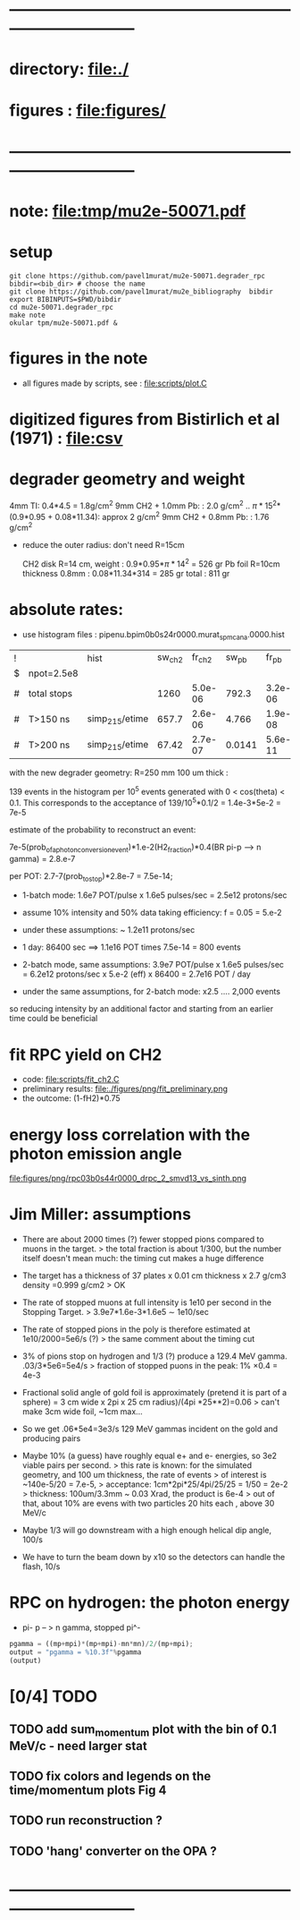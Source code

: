 #+startup:fold
#+BABEL: :session *python* :cache yes :results output graphics :exports both :tangle yes 
* ------------------------------------------------------------------------------
* directory: file:./
* figures  : file:figures/
* ------------------------------------------------------------------------------
* note: file:tmp/mu2e-50071.pdf
* setup                                                                      
#+begin_src
git clone https://github.com/pavel1murat/mu2e-50071.degrader_rpc
bibdir=<bib_dir> # choose the name
git clone https://github.com/pavel1murat/mu2e_bibliography  bibdir
export BIBINPUTS=$PWD/bibdir
cd mu2e-50071.degrader_rpc
make note
okular tpm/mu2e-50071.pdf &
#+end_src
* figures in the note                                                         
- all figures made by scripts, see : file:scripts/plot.C 
* digitized figures from Bistirlich et al (1971) : file:csv
* degrader geometry and weight                                               
 4mm TI: 0.4*4.5 = 1.8g/cm^2
 9mm CH2 + 1.0mm Pb: : 2.0 g/cm^2   .. \pi*15^2*(0.9*0.95 + 0.08*11.34): approx 2 g/cm^2
 9mm CH2 + 0.8mm Pb: : 1.76 g/cm^2 

- reduce the outer radius: don't need R=15cm

 CH2 disk R=14 cm, weight        : 0.9*0.95*\pi*14^2 = 526 gr
 Pb  foil R=10cm thickness 0.8mm : 0.08*11.34*314    = 285 gr
 total                           : 811 gr
 
* absolute rates:                                                            
- use histogram files : pipenu.bpim0b0s24r0000.murat_spmc_ana.0000.hist
| ! |             | hist           | sw_ch2 |  fr_ch2 |  sw_pb |   fr_pb | sw_tgt |  fr_tgt |
| $ | npot=2.5e8  |                |        |         |        |         |        |         |
|---+-------------+----------------+--------+---------+--------+---------+--------+---------|
| # | total stops |                |   1260 | 5.0e-06 |  792.3 | 3.2e-06 |  243.2 | 9.7e-07 |
| # | T>150 ns    | simp_215/etime |  657.7 | 2.6e-06 |  4.766 | 1.9e-08 |  28.09 | 1.1e-07 |
| # | T>200 ns    | simp_215/etime |  67.42 | 2.7e-07 | 0.0141 | 5.6e-11 | 0.0914 | 3.7e-10 |
|---+-------------+----------------+--------+---------+--------+---------+--------+---------|
#+TBLFM: $5=$sw_ch2/$npot;%8.1e::$7=$sw_pb/$npot;%8.1e::$9=$sw_tgt/$npot;%8.1e::

with the new degrader geometry: R=250 mm  100 um thick :

139 events in the histogram per 10^5 events generated with 0 < cos(theta) < 0.1.
This corresponds to the acceptance of 139/10^5*0.1/2 = 1.4e-3*5e-2 = 7e-5

estimate of the probability to reconstruct an event:

          7e-5(prob_of_a_photon_conversion_event)*1.e-2(H2_fraction)*0.4(BR pi-p --> n gamma) = 2.8.e-7

per POT: 2.7-7(prob_to_stop)*2.8e-7 = 7.5e-14;

- 1-batch mode: 1.6e7 POT/pulse x 1.6e5 pulses/sec = 2.5e12 protons/sec
- assume 10% intensity and 50% data taking efficiency: f = 0.05 = 5.e-2
- under these assumptions: ~ 1.2e11 protons/sec
- 1 day: 86400 sec ==> 1.1e16 POT times 7.5e-14 = 800 events

- 2-batch mode, same assumptions: 
  3.9e7 POT/pulse x 1.6e5 pulses/sec = 6.2e12 protons/sec x 5.e-2 (eff) x 86400 = 2.7e16 POT / day

- under the same assumptions, for 2-batch mode: x2.5 .... 2,000 events

so reducing intensity by an additional factor and starting from an earlier time
could be beneficial

* fit RPC yield on CH2                                                       
- code: file:scripts/fit_ch2.C
- preliminary results: file:./figures/png/fit_preliminary.png
- the outcome: (1-fH2)*0.75  
* energy loss correlation with the photon emission angle                     
  file:figures/png/rpc03b0s44r0000_drpc_2_smvd13_vs_sinth.png
* Jim Miller: assumptions                                                    

- There are about 2000 times (?) fewer stopped pions compared to muons in the target.
  > the total fraction is about 1/300, but the number itself doesn't mean much:
      the timing cut makes a huge difference
      
- The target has a thickness of 37 plates x 0.01 cm thickness x 2.7 g/cm3 density =0.999 g/cm2
  > OK
  
- The rate of stopped muons at full intensity is 1e10 per second in the Stopping Target.
  > 3.9e7*1.6e-3*1.6e5 \sim 1e10/sec

- The rate of stopped pions in the poly is therefore estimated at 1e10/2000=5e6/s (?)
  > the same comment about the timing cut
  
- 3% of pions stop on hydrogen and 1/3 (?) produce a 129.4 MeV gamma. .03/3*5e6=5e4/s
  > fraction of stopped puons in the peak: 1% \times 0.4 = 4e-3

- Fractional solid angle of gold foil is approximately (pretend it is part of a sphere) =
  3 cm wide x 2pi x 25 cm radius)/(4pi *25**2)=0.06
  > can't make 3cm wide foil, ~1cm max...

- So we get .06*5e4=3e3/s 129 MeV gammas incident on the gold and producing pairs

- Maybe 10% (a guess) have roughly equal e+ and e- energies, so 3e2 viable pairs per second.
  > this rate is known: for the simulated geometry, and 100 um thickness, the rate of events
  > of interest is ~140e-5/20 = 7.e-5,
  > acceptance: 1cm*2pi*25/4pi/25/25 = 1/50 = 2e-2
  > thickness:  100um/3.3mm ~ 0.03 Xrad, the product is 6e-4
  > out of that, about 10% are evens with two particles 20 hits each , above 30 MeV/c
  
- Maybe 1/3 will go downstream with a high enough helical dip angle, 100/s

- We have to turn the beam down by x10 so the detectors can handle the flash, 10/s
* RPC on hydrogen: the photon energy                                         
 - pi- p -- > n gamma, stopped pi^-
#             .. #+begin_src python :var fn = "a.png" :session :results none 
# turns out that :session prevents the graphics window from opening
# replace 'none' with 'file' for writing output into a file
#+begin_src python :session :var mp=938.272 :var mn=939.565 :var mpi=139.57
  pgamma = ((mp+mpi)*(mp+mpi)-mn*mn)/2/(mp+mpi);
  output = "pgamma = %10.3f"%pgamma
  (output)
#+end_src

#+RESULTS:
: pgamma =    129.407

* [0/4] TODO                                                                 
** TODO add sum_momentum plot with the bin of 0.1 MeV/c - need larger stat
** TODO fix colors and legends on the time/momentum plots Fig 4
** TODO run reconstruction ?
** TODO 'hang' converter on the OPA ?
* ------------------------------------------------------------------------------
